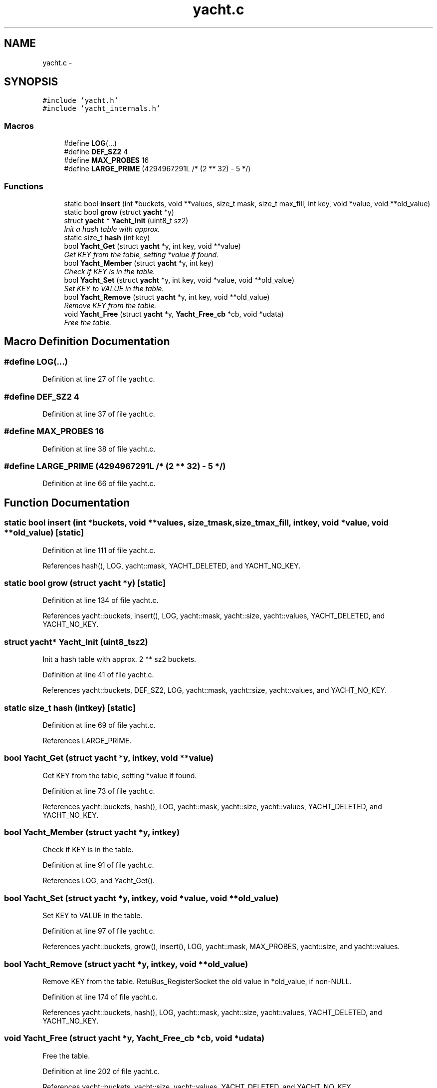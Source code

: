 .TH "yacht.c" 3 "Fri Mar 13 2015" "Version v0.12.0" "kinetic-c" \" -*- nroff -*-
.ad l
.nh
.SH NAME
yacht.c \- 
.SH SYNOPSIS
.br
.PP
\fC#include 'yacht\&.h'\fP
.br
\fC#include 'yacht_internals\&.h'\fP
.br

.SS "Macros"

.in +1c
.ti -1c
.RI "#define \fBLOG\fP(\&.\&.\&.)"
.br
.ti -1c
.RI "#define \fBDEF_SZ2\fP   4"
.br
.ti -1c
.RI "#define \fBMAX_PROBES\fP   16"
.br
.ti -1c
.RI "#define \fBLARGE_PRIME\fP   (4294967291L /* (2 ** 32) - 5 */)"
.br
.in -1c
.SS "Functions"

.in +1c
.ti -1c
.RI "static bool \fBinsert\fP (int *buckets, void **values, size_t mask, size_t max_fill, int key, void *value, void **old_value)"
.br
.ti -1c
.RI "static bool \fBgrow\fP (struct \fByacht\fP *y)"
.br
.ti -1c
.RI "struct \fByacht\fP * \fBYacht_Init\fP (uint8_t sz2)"
.br
.RI "\fIInit a hash table with approx\&. \fP"
.ti -1c
.RI "static size_t \fBhash\fP (int key)"
.br
.ti -1c
.RI "bool \fBYacht_Get\fP (struct \fByacht\fP *y, int key, void **value)"
.br
.RI "\fIGet KEY from the table, setting *value if found\&. \fP"
.ti -1c
.RI "bool \fBYacht_Member\fP (struct \fByacht\fP *y, int key)"
.br
.RI "\fICheck if KEY is in the table\&. \fP"
.ti -1c
.RI "bool \fBYacht_Set\fP (struct \fByacht\fP *y, int key, void *value, void **old_value)"
.br
.RI "\fISet KEY to VALUE in the table\&. \fP"
.ti -1c
.RI "bool \fBYacht_Remove\fP (struct \fByacht\fP *y, int key, void **old_value)"
.br
.RI "\fIRemove KEY from the table\&. \fP"
.ti -1c
.RI "void \fBYacht_Free\fP (struct \fByacht\fP *y, \fBYacht_Free_cb\fP *cb, void *udata)"
.br
.RI "\fIFree the table\&. \fP"
.in -1c
.SH "Macro Definition Documentation"
.PP 
.SS "#define LOG(\&.\&.\&.)"

.PP
Definition at line 27 of file yacht\&.c\&.
.SS "#define DEF_SZ2   4"

.PP
Definition at line 37 of file yacht\&.c\&.
.SS "#define MAX_PROBES   16"

.PP
Definition at line 38 of file yacht\&.c\&.
.SS "#define LARGE_PRIME   (4294967291L /* (2 ** 32) - 5 */)"

.PP
Definition at line 66 of file yacht\&.c\&.
.SH "Function Documentation"
.PP 
.SS "static bool insert (int *buckets, void **values, size_tmask, size_tmax_fill, intkey, void *value, void **old_value)\fC [static]\fP"

.PP
Definition at line 111 of file yacht\&.c\&.
.PP
References hash(), LOG, yacht::mask, YACHT_DELETED, and YACHT_NO_KEY\&.
.SS "static bool grow (struct \fByacht\fP *y)\fC [static]\fP"

.PP
Definition at line 134 of file yacht\&.c\&.
.PP
References yacht::buckets, insert(), LOG, yacht::mask, yacht::size, yacht::values, YACHT_DELETED, and YACHT_NO_KEY\&.
.SS "struct \fByacht\fP* Yacht_Init (uint8_tsz2)"

.PP
Init a hash table with approx\&. 2 ** sz2 buckets\&. 
.PP
Definition at line 41 of file yacht\&.c\&.
.PP
References yacht::buckets, DEF_SZ2, LOG, yacht::mask, yacht::size, yacht::values, and YACHT_NO_KEY\&.
.SS "static size_t hash (intkey)\fC [static]\fP"

.PP
Definition at line 69 of file yacht\&.c\&.
.PP
References LARGE_PRIME\&.
.SS "bool Yacht_Get (struct \fByacht\fP *y, intkey, void **value)"

.PP
Get KEY from the table, setting *value if found\&. 
.PP
Definition at line 73 of file yacht\&.c\&.
.PP
References yacht::buckets, hash(), LOG, yacht::mask, yacht::size, yacht::values, YACHT_DELETED, and YACHT_NO_KEY\&.
.SS "bool Yacht_Member (struct \fByacht\fP *y, intkey)"

.PP
Check if KEY is in the table\&. 
.PP
Definition at line 91 of file yacht\&.c\&.
.PP
References LOG, and Yacht_Get()\&.
.SS "bool Yacht_Set (struct \fByacht\fP *y, intkey, void *value, void **old_value)"

.PP
Set KEY to VALUE in the table\&. 
.PP
Definition at line 97 of file yacht\&.c\&.
.PP
References yacht::buckets, grow(), insert(), LOG, yacht::mask, MAX_PROBES, yacht::size, and yacht::values\&.
.SS "bool Yacht_Remove (struct \fByacht\fP *y, intkey, void **old_value)"

.PP
Remove KEY from the table\&. RetuBus_RegisterSocket the old value in *old_value, if non-NULL\&. 
.PP
Definition at line 174 of file yacht\&.c\&.
.PP
References yacht::buckets, hash(), LOG, yacht::mask, yacht::size, yacht::values, YACHT_DELETED, and YACHT_NO_KEY\&.
.SS "void Yacht_Free (struct \fByacht\fP *y, \fBYacht_Free_cb\fP *cb, void *udata)"

.PP
Free the table\&. 
.PP
Definition at line 202 of file yacht\&.c\&.
.PP
References yacht::buckets, yacht::size, yacht::values, YACHT_DELETED, and YACHT_NO_KEY\&.
.SH "Author"
.PP 
Generated automatically by Doxygen for kinetic-c from the source code\&.
